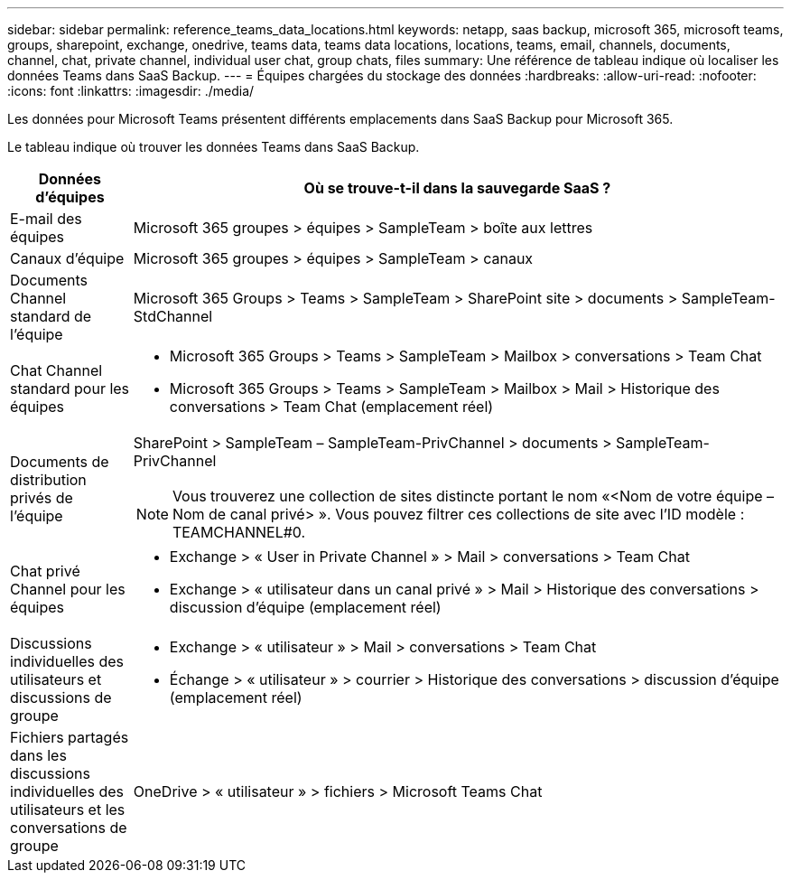 ---
sidebar: sidebar 
permalink: reference_teams_data_locations.html 
keywords: netapp, saas backup, microsoft 365, microsoft teams, groups, sharepoint, exchange, onedrive, teams data, teams data locations, locations, teams, email, channels, documents, channel, chat, private channel, individual user chat, group chats, files 
summary: Une référence de tableau indique où localiser les données Teams dans SaaS Backup. 
---
= Équipes chargées du stockage des données
:hardbreaks:
:allow-uri-read: 
:nofooter: 
:icons: font
:linkattrs: 
:imagesdir: ./media/


[role="lead"]
Les données pour Microsoft Teams présentent différents emplacements dans SaaS Backup pour Microsoft 365.

Le tableau indique où trouver les données Teams dans SaaS Backup.

[cols="12,64a"]
|===
| Données d'équipes | Où se trouve-t-il dans la sauvegarde SaaS ? 


| E-mail des équipes  a| 
Microsoft 365 groupes > équipes > SampleTeam > boîte aux lettres



| Canaux d'équipe  a| 
Microsoft 365 groupes > équipes > SampleTeam > canaux



| Documents Channel standard de l'équipe  a| 
Microsoft 365 Groups > Teams > SampleTeam > SharePoint site > documents > SampleTeam-StdChannel



| Chat Channel standard pour les équipes  a| 
* Microsoft 365 Groups > Teams > SampleTeam > Mailbox > conversations > Team Chat
* Microsoft 365 Groups > Teams > SampleTeam > Mailbox > Mail > Historique des conversations > Team Chat (emplacement réel)




| Documents de distribution privés de l'équipe  a| 
SharePoint > SampleTeam – SampleTeam-PrivChannel > documents > SampleTeam-PrivChannel


NOTE: Vous trouverez une collection de sites distincte portant le nom «<Nom de votre équipe – Nom de canal privé> ». Vous pouvez filtrer ces collections de site avec l'ID modèle : TEAMCHANNEL#0.



| Chat privé Channel pour les équipes  a| 
* Exchange > « User in Private Channel » > Mail > conversations > Team Chat
* Exchange > « utilisateur dans un canal privé » > Mail > Historique des conversations > discussion d'équipe (emplacement réel)




| Discussions individuelles des utilisateurs et discussions de groupe  a| 
* Exchange > « utilisateur » > Mail > conversations > Team Chat
* Échange > « utilisateur » > courrier > Historique des conversations > discussion d'équipe (emplacement réel)




| Fichiers partagés dans les discussions individuelles des utilisateurs et les conversations de groupe  a| 
OneDrive > « utilisateur » > fichiers > Microsoft Teams Chat

|===